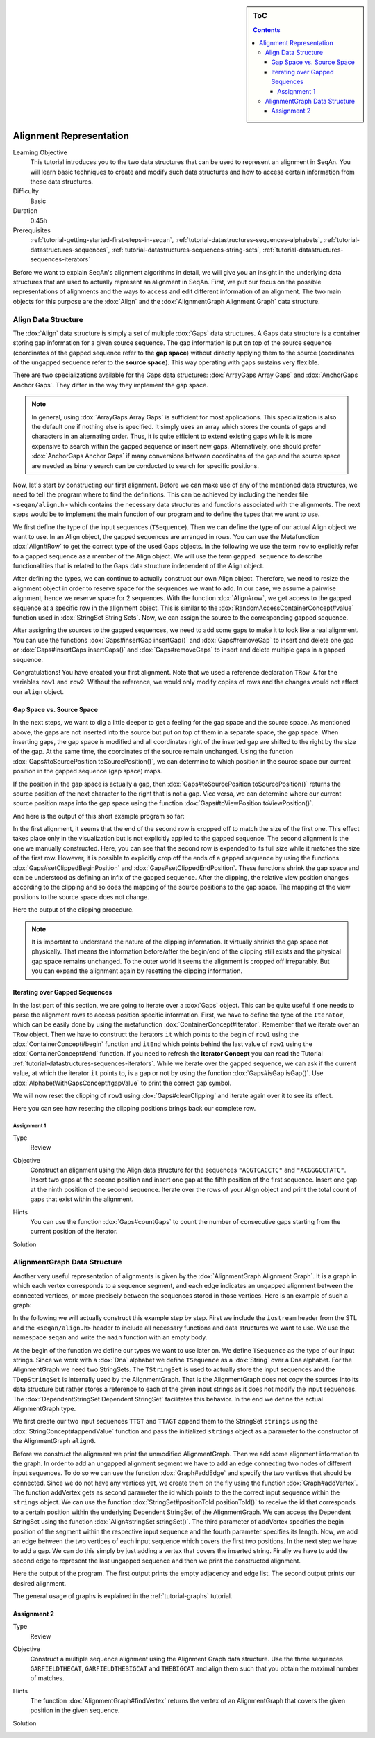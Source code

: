 .. sidebar:: ToC

    .. contents::

.. _tutorial-datastructures-alignment-alignment-representation:

Alignment Representation
========================

Learning Objective
  This tutorial introduces you to the two data structures that can be used to represent an alignment in SeqAn.
  You will learn basic techniques to create and modify such data structures and how to access certain information from these data structures.

Difficulty
  Basic

Duration
  0:45h

Prerequisites
  :ref:`tutorial-getting-started-first-steps-in-seqan`, :ref:`tutorial-datastructures-sequences-alphabets`, :ref:`tutorial-datastructures-sequences`, :ref:`tutorial-datastructures-sequences-string-sets`, :ref:`tutorial-datastructures-sequences-iterators`

Before we want to explain SeqAn's alignment algorithms in detail, we will give you an insight in the underlying data structures that are used to actually represent an alignment in SeqAn.
First, we put our focus on the possible representations of alignments and the ways to access and edit different information of an alignment.
The two main objects for this purpose are the :dox:`Align` and the :dox:`AlignmentGraph Alignment Graph` data structure.

Align Data Structure
--------------------

The :dox:`Align` data structure is simply a set of multiple :dox:`Gaps` data structures.
A Gaps data structure is a container storing gap information for a given source sequence.
The gap information is put on top of the source sequence (coordinates of the gapped sequence refer to the **gap space**) without directly applying them to the source (coordinates of the ungapped sequence refer to the **source space**).
This way operating with gaps sustains very flexible.

There are two specializations available for the Gaps data structures:
:dox:`ArrayGaps Array Gaps` and :dox:`AnchorGaps Anchor Gaps`.
They differ in the way they implement the gap space.

.. note::
   In general, using :dox:`ArrayGaps Array Gaps` is sufficient for most applications.
   This specialization is also the default one if nothing else is specified.
   It simply uses an array which stores the counts of gaps and characters in an alternating order.
   Thus, it is quite efficient to extend existing gaps while it is more expensive to search within the gapped sequence or insert new gaps.
   Alternatively, one should prefer :dox:`AnchorGaps Anchor Gaps` if many conversions between coordinates of the gap and the source space are needed as binary search can be conducted to search for specific positions.

Now, let's start by constructing our first alignment.
Before we can make use of any of the mentioned data structures, we need to tell the program where to find the definitions.
This can be achieved by including the header file ``<seqan/align.h>`` which contains the necessary data structures and functions associated with the alignments.
The next steps would be to implement the main function of our program and to define the types that we want to use.

.. includefrags:: demos/tutorial/alignment_representation/align.cpp
   :fragment: main

We first define the type of the input sequences (``TSequence``).
Then we can define the type of our actual Align object we want to use.
In an Align object, the gapped sequences are arranged in rows.
You can use the Metafunction :dox:`Align#Row` to get the correct type of the used Gaps objects.
In the following we use the term ``row`` to explicitly refer to a gapped sequence as a member of the Align object.
We will use the term ``gapped sequence`` to describe functionalities that is related to the Gaps data structure independent of the Align object.

.. includefrags:: demos/tutorial/alignment_representation/align.cpp
   :fragment: typedefs

After defining the types, we can continue to actually construct our own Align object.
Therefore, we need to resize the alignment object in order to reserve space for the sequences we want to add.
In our case, we assume a pairwise alignment, hence we reserve space for 2 sequences.
With the function :dox:`Align#row`, we get access to the gapped sequence at a specific row in the alignment object.
This is similar to the :dox:`RandomAccessContainerConcept#value` function used in :dox:`StringSet String Sets`.
Now, we can assign the source to the corresponding gapped sequence.

.. includefrags:: demos/tutorial/alignment_representation/align.cpp
   :fragment: init

After assigning the sources to the gapped sequences, we need to add some gaps to make it to look like a real alignment.
You can use the functions :dox:`Gaps#insertGap insertGap()` and :dox:`Gaps#removeGap` to insert and delete one gap or :dox:`Gaps#insertGaps insertGaps()` and :dox:`Gaps#removeGaps` to insert and delete multiple gaps in a gapped sequence.

.. includefrags:: demos/tutorial/alignment_representation/align.cpp
   :fragment: manipulation

Congratulations!
You have created your first alignment.
Note that we used a reference declaration ``TRow &`` for the variables ``row1`` and ``row2``.
Without the reference, we would only modify copies of rows and the changes would not effect our ``align`` object.

Gap Space vs. Source Space
^^^^^^^^^^^^^^^^^^^^^^^^^^

In the next steps, we want to dig a little deeper to get a feeling for the gap space and the source space.
As mentioned above, the gaps are not inserted into the source but put on top of them in a separate space, the gap space.
When inserting gaps, the gap space is modified and all coordinates right of the inserted gap are shifted to the right by the size of the gap.
At the same time, the coordinates of the source remain unchanged.
Using the function :dox:`Gaps#toSourcePosition toSourcePosition()`, we can determine to which position in the source space our current position in the gapped sequence (gap space) maps.

.. includefrags:: demos/tutorial/alignment_representation/align.cpp
   :fragment: printingSourcePos

If the position in the gap space is actually a gap, then :dox:`Gaps#toSourcePosition toSourcePosition()` returns the source position of the next character to the right that is not a gap.
Vice versa, we can determine where our current source position maps into the gap space using the function :dox:`Gaps#toViewPosition toViewPosition()`.

.. includefrags:: demos/tutorial/alignment_representation/align.cpp
   :fragment: printingViewPos

And here is the output of this short example program so far:

.. includefrags:: demos/tutorial/alignment_representation/align.cpp.stdout
   :fragment: output_manipulation

In the first alignment, it seems that the end of the second row is cropped off to match the size of the first one.
This effect takes place only in the visualization but is not explicitly applied to the gapped sequence.
The second alignment is the one we manually constructed.
Here, you can see that the second row is expanded to its full size while it matches the size of the first row.
However, it is possible to explicitly crop off the ends of a gapped sequence by using the functions :dox:`Gaps#setClippedBeginPosition` and :dox:`Gaps#setClippedEndPosition`.
These functions shrink the gap space and can be understood as defining an infix of the gapped sequence.
After the clipping, the relative view position changes according to the clipping and so does the mapping of the source positions to the gap space.
The mapping of the view positions to the source space does not change.

.. includefrags:: demos/tutorial/alignment_representation/align.cpp
   :fragment: clipping

Here the output of the clipping procedure.

.. includefrags:: demos/tutorial/alignment_representation/align.cpp.stdout
   :fragment: output_clipping

.. note::
   It is important to understand the nature of the clipping information.
   It virtually shrinks the gap space not physically.
   That means the information before/after the begin/end of the clipping still exists and the physical gap space remains unchanged.
   To the outer world it seems the alignment is cropped off irreparably.
   But you can expand the alignment again by resetting the clipping information.

Iterating over Gapped Sequences
^^^^^^^^^^^^^^^^^^^^^^^^^^^^^^^

In the last part of this section, we are going to iterate over a :dox:`Gaps` object.
This can be quite useful if one needs to parse the alignment rows to access position specific information.
First, we have to define the type of the ``Iterator``, which can be easily done by using the metafunction :dox:`ContainerConcept#Iterator`.
Remember that we iterate over an ``TRow`` object.
Then we have to construct the iterators ``it`` which points to the begin of ``row1`` using the :dox:`ContainerConcept#begin` function and ``itEnd`` which points behind the last value of ``row1`` using the :dox:`ContainerConcept#end` function.
If you need to refresh the **Iterator Concept** you can read the Tutorial :ref:`tutorial-datastructures-sequences-iterators`.
While we iterate over the gapped sequence, we can ask if the current value, at which the iterator ``it`` points to, is a gap or not by using the function :dox:`Gaps#isGap isGap()`.
Use :dox:`AlphabetWithGapsConcept#gapValue` to print the correct gap symbol.

.. includefrags:: demos/tutorial/alignment_representation/align.cpp
   :fragment: iteratingRowClipped

We will now reset the clipping of ``row1`` using :dox:`Gaps#clearClipping` and iterate again over it to see its effect.

.. includefrags:: demos/tutorial/alignment_representation/align.cpp
   :fragment: iteratingRowClipped2

.. includefrags:: demos/tutorial/alignment_representation/align.cpp
   :fragment: return

.. includefrags:: demos/tutorial/alignment_representation/align.cpp.stdout
   :fragment: output_gaps

Here you can see how resetting the clipping positions brings back our complete row.

Assignment 1
""""""""""""

.. container:: assignment

   Type
     Review

   Objective
     Construct an alignment using the Align data structure for the sequences ``"ACGTCACCTC"`` and ``"ACGGGCCTATC"``.
     Insert two gaps at the second position and insert one gap at the fifth position of the first sequence.
     Insert one gap at the ninth position of the second sequence.
     Iterate over the rows of your Align object and print the total count of gaps that exist within the alignment.

   Hints
     .. container :: foldable

        You can use the function :dox:`Gaps#countGaps` to count the number of consecutive gaps starting from the current position of the iterator.

   Solution
       .. container:: foldable

          .. includefrags :: demos/tutorial/alignment_representation/align_assignmen1.cpp
             :fragment: solution

AlignmentGraph Data Structure
-----------------------------

Another very useful representation of alignments is given by the :dox:`AlignmentGraph Alignment Graph`.
It is a graph in which each vertex corresponds to a sequence segment, and each edge indicates an ungapped alignment between the connected vertices, or more precisely between the sequences stored in those vertices.
Here is an example of such a graph:

.. image:: alignment_example.png

In the following we will actually construct this example step by step.
First we include the ``iostream`` header from the STL and the ``<seqan/align.h>`` header to include all necessary functions and data structures we want to use.
We use the namespace ``seqan`` and write the ``main`` function with an empty body.

.. includefrags:: demos/tutorial/alignment_representation/graph.cpp
   :fragment: main

At the begin of the function we define our types we want to use later on.
We define ``TSequence`` as the type of our input strings.
Since we work with a :dox:`Dna` alphabet we define ``TSequence`` as a :dox:`String` over a Dna alphabet.
For the AlignmentGraph we need two StringSets.
The ``TStringSet`` is used to actually store the input sequences and the ``TDepStringSet`` is internally used by the AlignmentGraph.
That is the AlignmentGraph does not copy the sources into its data structure but rather stores a reference to each of the given input strings as it does not modify the input sequences.
The :dox:`DependentStringSet Dependent StringSet` facilitates this behavior.
In the end we define the actual AlignmentGraph type.

.. includefrags:: demos/tutorial/alignment_representation/graph.cpp
   :fragment: typedef

We first create our two input sequences ``TTGT`` and ``TTAGT`` append them to the StringSet ``strings`` using the :dox:`StringConcept#appendValue` function and pass the initialized ``strings`` object as a parameter to the constructor of the AlignmentGraph ``alignG``.

.. includefrags:: demos/tutorial/alignment_representation/graph.cpp
   :fragment: init

Before we construct the alignment we print the unmodified AlignmentGraph.
Then we add some alignment information to the graph.
In order to add an ungapped alignment segment we have to add an edge connecting two nodes of different input sequences.
To do so we can use the function :dox:`Graph#addEdge` and specify the two vertices that should be connected.
Since we do not have any vertices yet, we create them on the fly using the function :dox:`Graph#addVertex`.
The function addVertex gets as second parameter the id which points to the the correct input sequence within the ``strings`` object.
We can use the function :dox:`StringSet#positionToId positionToId()` to receive the id that corresponds to a certain position within the underlying Dependent StringSet of the AlignmentGraph.
We can access the Dependent StringSet using the function :dox:`Align#stringSet stringSet()`.
The third parameter of addVertex specifies the begin position of the segment within the respective input sequence and the fourth parameter specifies its length.
Now, we add an edge between the two vertices of each input sequence which covers the first two positions.
In the next step we have to add a gap.
We can do this simply by just adding a vertex that covers the inserted string.
Finally we have to add the second edge to represent the last ungapped sequence and then we print the constructed alignment.

.. includefrags:: demos/tutorial/alignment_representation/graph.cpp
   :fragment: construct

Here the output of the program.
The first output prints the empty adjacency and edge list.
The second output prints our desired alignment.

.. includefrags:: demos/tutorial/alignment_representation/graph.cpp.stdout

The general usage of graphs is explained in the :ref:`tutorial-graphs` tutorial.

Assignment 2
^^^^^^^^^^^^

.. container:: assignment

   Type
     Review

   Objective
     Construct a multiple sequence alignment using the Alignment Graph data structure.
     Use the three sequences ``GARFIELDTHECAT``, ``GARFIELDTHEBIGCAT`` and ``THEBIGCAT`` and align them such that you obtain the maximal number of matches.

   Hints
     .. container :: foldable

        The function :dox:`AlignmentGraph#findVertex` returns the vertex of an AlignmentGraph that covers the given position in the given sequence.

   Solution
     .. container :: foldable

        .. includefrags :: demos/tutorial/alignment_representation/graph_assignment1.cpp
           :fragment: main

        .. includefrags :: demos/tutorial/alignment_representation/graph_assignment1.cpp.stdout
